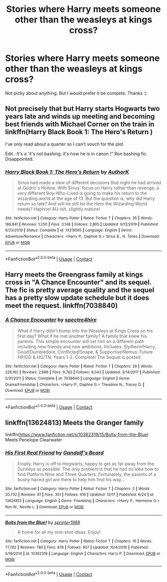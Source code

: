 #+TITLE: Stories where Harry meets someone other than the weasleys at kings cross?

* Stories where Harry meets someone other than the weasleys at kings cross?
:PROPERTIES:
:Author: Pray2Crowley
:Score: 9
:DateUnix: 1609443825.0
:DateShort: 2020-Dec-31
:FlairText: Request
:END:
Not picky about anything. But I would prefer it be compete. Thanks :)


** Not precisely that but Harry starts Hogwarts two years late and winds up meeting and becoming best friends with Michael Corner on the train in linkffn(Harry Black Book 1: The Hero's Return )

I've only read about a quarter so I can't vouch for the plot

Edit : It's a 'it's not bashing, it's how he is in canon !" Ron bashing fic. Disappointed.
:PROPERTIES:
:Author: Bleepbloopbotz2
:Score: 5
:DateUnix: 1609444634.0
:DateShort: 2020-Dec-31
:END:

*** [[https://www.fanfiction.net/s/13319565/1/][*/Harry Black Book 1: The Hero's Return/*]] by [[https://www.fanfiction.net/u/12458621/AuthorK][/AuthorK/]]

#+begin_quote
  Sirius had made a slew of different decisions that night he had arrived at Godric's Hollow. With Sirius' focus on Harry rather than revenge, a very different Boy-Who-Lived is going to make his return to the wizarding world at the age of 13. But the question is, why did Harry return so late? And will he still be the Hero the Wizarding World needs? Haphne! AU-ish, slightly mature!
#+end_quote

^{/Site/:} ^{fanfiction.net} ^{*|*} ^{/Category/:} ^{Harry} ^{Potter} ^{*|*} ^{/Rated/:} ^{Fiction} ^{T} ^{*|*} ^{/Chapters/:} ^{35} ^{*|*} ^{/Words/:} ^{188,841} ^{*|*} ^{/Reviews/:} ^{1,250} ^{*|*} ^{/Favs/:} ^{3,148} ^{*|*} ^{/Follows/:} ^{2,865} ^{*|*} ^{/Updated/:} ^{9/12/2019} ^{*|*} ^{/Published/:} ^{6/23/2019} ^{*|*} ^{/Status/:} ^{Complete} ^{*|*} ^{/id/:} ^{13319565} ^{*|*} ^{/Language/:} ^{English} ^{*|*} ^{/Genre/:} ^{Adventure/Romance} ^{*|*} ^{/Characters/:} ^{<Harry} ^{P.,} ^{Daphne} ^{G.>} ^{Sirius} ^{B.,} ^{N.} ^{Tonks} ^{*|*} ^{/Download/:} ^{[[http://www.ff2ebook.com/old/ffn-bot/index.php?id=13319565&source=ff&filetype=epub][EPUB]]} ^{or} ^{[[http://www.ff2ebook.com/old/ffn-bot/index.php?id=13319565&source=ff&filetype=mobi][MOBI]]}

--------------

*FanfictionBot*^{2.0.0-beta} | [[https://github.com/FanfictionBot/reddit-ffn-bot/wiki/Usage][Usage]] | [[https://www.reddit.com/message/compose?to=tusing][Contact]]
:PROPERTIES:
:Author: FanfictionBot
:Score: 1
:DateUnix: 1609444657.0
:DateShort: 2020-Dec-31
:END:


** Harry meets the Greengrass family at kings cross in "A Chance Encounter" and its sequel. The fic is pretty average quality and the sequel has a pretty slow update schedule but it does meet the request. linkffn(7038840)
:PROPERTIES:
:Author: TheCowofAllTime
:Score: 4
:DateUnix: 1609463222.0
:DateShort: 2021-Jan-01
:END:

*** [[https://www.fanfiction.net/s/7038840/1/][*/A Chance Encounter/*]] by [[https://www.fanfiction.net/u/2329859/spectre4hire][/spectre4hire/]]

#+begin_quote
  What if Harry didn't bump into the Weasleys at Kings Cross on his first day? What if he met another family? A family that knew his parents. This simple encounter will set him on a different path including new friends and new ambitions. Includes: Slytherin!Harry, Good!Dumbledore, Conflicted!Snape, & Supportive!Remus. Future HP/DG & HG/TN. Years 1-2. Complete! The Sequel is posted.
#+end_quote

^{/Site/:} ^{fanfiction.net} ^{*|*} ^{/Category/:} ^{Harry} ^{Potter} ^{*|*} ^{/Rated/:} ^{Fiction} ^{T} ^{*|*} ^{/Chapters/:} ^{28} ^{*|*} ^{/Words/:} ^{226,162} ^{*|*} ^{/Reviews/:} ^{2,686} ^{*|*} ^{/Favs/:} ^{9,782} ^{*|*} ^{/Follows/:} ^{9,043} ^{*|*} ^{/Updated/:} ^{3/14/2017} ^{*|*} ^{/Published/:} ^{5/31/2011} ^{*|*} ^{/Status/:} ^{Complete} ^{*|*} ^{/id/:} ^{7038840} ^{*|*} ^{/Language/:} ^{English} ^{*|*} ^{/Genre/:} ^{Drama/Friendship} ^{*|*} ^{/Characters/:} ^{<Harry} ^{P.,} ^{Daphne} ^{G.>} ^{Theodore} ^{N.,} ^{Tracey} ^{D.} ^{*|*} ^{/Download/:} ^{[[http://www.ff2ebook.com/old/ffn-bot/index.php?id=7038840&source=ff&filetype=epub][EPUB]]} ^{or} ^{[[http://www.ff2ebook.com/old/ffn-bot/index.php?id=7038840&source=ff&filetype=mobi][MOBI]]}

--------------

*FanfictionBot*^{2.0.0-beta} | [[https://github.com/FanfictionBot/reddit-ffn-bot/wiki/Usage][Usage]] | [[https://www.reddit.com/message/compose?to=tusing][Contact]]
:PROPERTIES:
:Author: FanfictionBot
:Score: 1
:DateUnix: 1609463242.0
:DateShort: 2021-Jan-01
:END:


** linkffn(13624813) Meets the Granger family

linkffn([[https://www.fanfiction.net/s/10362319/15/Bolts-from-the-Blue]]) Meets Penelope Clearwater
:PROPERTIES:
:Author: davidwelch158
:Score: 4
:DateUnix: 1609445920.0
:DateShort: 2020-Dec-31
:END:

*** [[https://www.fanfiction.net/s/13624813/1/][*/His First Real Friend/*]] by [[https://www.fanfiction.net/u/2103187/Gandalf-s-Beard][/Gandalf's Beard/]]

#+begin_quote
  Finally, Harry is off to Hogwarts, happy to get as far away from the Dursleys as possible. The only problem is that he had no idea how to find Platform Nine and Three Quarters. Fortunately, the parents of a bushy haired girl are there to help him find his way...
#+end_quote

^{/Site/:} ^{fanfiction.net} ^{*|*} ^{/Category/:} ^{Harry} ^{Potter} ^{*|*} ^{/Rated/:} ^{Fiction} ^{T} ^{*|*} ^{/Chapters/:} ^{5} ^{*|*} ^{/Words/:} ^{20,732} ^{*|*} ^{/Reviews/:} ^{81} ^{*|*} ^{/Favs/:} ^{351} ^{*|*} ^{/Follows/:} ^{616} ^{*|*} ^{/Updated/:} ^{12/17} ^{*|*} ^{/Published/:} ^{6/24} ^{*|*} ^{/id/:} ^{13624813} ^{*|*} ^{/Language/:} ^{English} ^{*|*} ^{/Genre/:} ^{Friendship} ^{*|*} ^{/Characters/:} ^{<Harry} ^{P.,} ^{Hermione} ^{G.>} ^{Ron} ^{W.,} ^{Neville} ^{L.} ^{*|*} ^{/Download/:} ^{[[http://www.ff2ebook.com/old/ffn-bot/index.php?id=13624813&source=ff&filetype=epub][EPUB]]} ^{or} ^{[[http://www.ff2ebook.com/old/ffn-bot/index.php?id=13624813&source=ff&filetype=mobi][MOBI]]}

--------------

[[https://www.fanfiction.net/s/10362319/1/][*/Bolts from the Blue!/*]] by [[https://www.fanfiction.net/u/2936579/sprinter1988][/sprinter1988/]]

#+begin_quote
  A home for all my one-shot ideas. Enjoy!
#+end_quote

^{/Site/:} ^{fanfiction.net} ^{*|*} ^{/Category/:} ^{Harry} ^{Potter} ^{*|*} ^{/Rated/:} ^{Fiction} ^{T} ^{*|*} ^{/Chapters/:} ^{16} ^{*|*} ^{/Words/:} ^{77,782} ^{*|*} ^{/Reviews/:} ^{780} ^{*|*} ^{/Favs/:} ^{878} ^{*|*} ^{/Follows/:} ^{907} ^{*|*} ^{/Updated/:} ^{10/4/2016} ^{*|*} ^{/Published/:} ^{5/19/2014} ^{*|*} ^{/id/:} ^{10362319} ^{*|*} ^{/Language/:} ^{English} ^{*|*} ^{/Characters/:} ^{Harry} ^{P.} ^{*|*} ^{/Download/:} ^{[[http://www.ff2ebook.com/old/ffn-bot/index.php?id=10362319&source=ff&filetype=epub][EPUB]]} ^{or} ^{[[http://www.ff2ebook.com/old/ffn-bot/index.php?id=10362319&source=ff&filetype=mobi][MOBI]]}

--------------

*FanfictionBot*^{2.0.0-beta} | [[https://github.com/FanfictionBot/reddit-ffn-bot/wiki/Usage][Usage]] | [[https://www.reddit.com/message/compose?to=tusing][Contact]]
:PROPERTIES:
:Author: FanfictionBot
:Score: 2
:DateUnix: 1609445943.0
:DateShort: 2020-Dec-31
:END:
